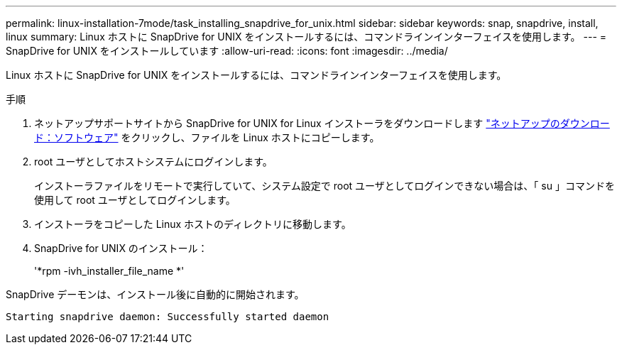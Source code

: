 ---
permalink: linux-installation-7mode/task_installing_snapdrive_for_unix.html 
sidebar: sidebar 
keywords: snap, snapdrive, install, linux 
summary: Linux ホストに SnapDrive for UNIX をインストールするには、コマンドラインインターフェイスを使用します。 
---
= SnapDrive for UNIX をインストールしています
:allow-uri-read: 
:icons: font
:imagesdir: ../media/


[role="lead"]
Linux ホストに SnapDrive for UNIX をインストールするには、コマンドラインインターフェイスを使用します。

.手順
. ネットアップサポートサイトから SnapDrive for UNIX for Linux インストーラをダウンロードします http://mysupport.netapp.com/NOW/cgi-bin/software["ネットアップのダウンロード：ソフトウェア"] をクリックし、ファイルを Linux ホストにコピーします。
. root ユーザとしてホストシステムにログインします。
+
インストーラファイルをリモートで実行していて、システム設定で root ユーザとしてログインできない場合は、「 su 」コマンドを使用して root ユーザとしてログインします。

. インストーラをコピーした Linux ホストのディレクトリに移動します。
. SnapDrive for UNIX のインストール：
+
'*rpm -ivh_installer_file_name *'



SnapDrive デーモンは、インストール後に自動的に開始されます。

[listing]
----
Starting snapdrive daemon: Successfully started daemon
----